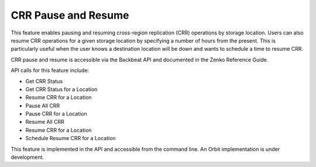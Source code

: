 CRR Pause and Resume
====================

This feature enables pausing and resuming cross-region replication (CRR)
operations by storage location. Users can also resume CRR operations for
a given storage location by specifying a number of hours from the
present. This is particularly useful when the user knows a destination
location will be down and wants to schedule a time to resume CRR.

CRR pause and resume is accessible via the Backbeat API and documented
in the Zenko Reference Guide.

API calls for this feature include:

-  Get CRR Status
-  Get CRR Status for a Location
-  Resume CRR for a Location
-  Pause All CRR
-  Pause CRR for a Location
-  Resume All CRR
-  Resume CRR for a Location
-  Schedule Resume CRR for a Location

This feature is implemented in the API and accessible from the command
line. An Orbit implementation is under development.


.. _`CRR Retry`: CRR_Retry.html
